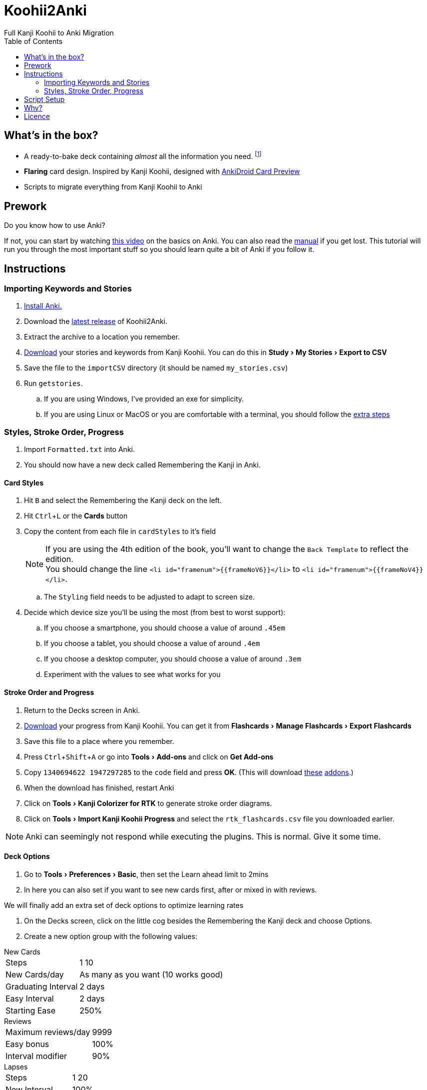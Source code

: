 ﻿= Koohii2Anki
:card-import: importCSV
:output: Formatted.txt
:icons: font
:experimental:
:toc:
:toc-placement!:
Full Kanji Koohii to Anki Migration

ifdef::env-github[]
:tip-caption: :bulb:
:note-caption: :information_source:
:important-caption: :heavy_exclamation_mark:
:caution-caption: :fire:
:warning-caption: :warning:
endif::[]


toc::[]

== What's in the box?
* A ready-to-bake deck containing _almost_ all the information you need. footnote:[Due to copyright issues, I cannot provide Heisig's Stories. You'll have to look for them on your own.]
* *[red]##Flaring##* card design. Inspired by Kanji Koohii, designed with https://github.com/Mauville/AnkiDroid-Card-Preview[AnkiDroid Card Preview]

* Scripts to migrate everything from Kanji Koohii to Anki

== Prework

.Do you know how to use Anki?
If not, you can start by watching  https://youtu.be/QS2G-k2hQyg?t=98[this video] on the basics on Anki.  You can also read the https://apps.ankiweb.net/docs/manual.html[manual] if you get lost. This tutorial will run you through the most important stuff so you should learn quite a bit of Anki if you follow it.


== Instructions

=== Importing Keywords and Stories

. https://apps.ankiweb.net/[Install Anki.]
. Download the https://www.github.com/Mauville/Koohii2Anki/releases/latest/download/K2A.zip[latest release] of Koohii2Anki.
. Extract the archive to a location you remember.
. https://kanji.koohii.com/study/mystories[Download] your stories and keywords from Kanji Koohii. You can do this in menu:Study[My Stories > Export to CSV]
. Save the file to the `{card-import}` directory (it should be named `my_stories.csv`)
. Run `getstories`.
.. If you are using Windows, I've provided an exe for simplicity.
.. If you are using Linux or MacOS or you are comfortable with a terminal, you should follow the <<_script_setup, extra steps>>

=== Styles, Stroke Order, Progress
. Import `{output}` into Anki.
. You should now have a new deck called Remembering the Kanji in Anki.

==== Card Styles
. Hit kbd:[B] and select the Remembering the Kanji deck on the left.
. Hit kbd:[Ctrl+L] or the btn:[Cards] button 
. Copy the content from each file in `cardStyles` to it's field
+
[NOTE]
====
If you are using the 4th edition of the book, you'll want to change the `Back Template` to reflect the edition. +
You should change the line `<li id="framenum">{{frameNoV6}}</li>` to `<li id="framenum">{{frameNoV4}}</li>`.
====
+
.. The `Styling` field needs to be adjusted to adapt to screen size. 
. Decide which device size you'll be using the most (from best to worst support):
.. If you choose a smartphone, you should choose a value of around `.45em`
.. If you choose a tablet, you should choose a value of around `.4em`
.. If you choose a desktop computer, you should choose a value of around `.3em`
.. Experiment with the values to see what works for you


==== Stroke Order and Progress
. Return to the Decks screen in Anki.
. https://kanji.koohii.com/manage/export[Download] your progress from Kanji Koohii. You can get it from menu:Flashcards[Manage Flashcards > Export Flashcards]
. Save this file to a place where you remember.
. Press kbd:[Ctrl+Shift+A] or go into menu:Tools[Add-ons] and click on btn:[Get Add-ons]
. Copy `1340694622 1947297285` to the `code` field and press btn:[OK]. (This will download https://ankiweb.net/shared/info/1947297285[these] https://ankiweb.net/shared/info/1340694622[addons].)
. When the download has finished, restart Anki
. Click on menu:Tools[Kanji Colorizer for RTK] to generate stroke order diagrams.
. Click on menu:Tools[Import Kanji Koohii Progress] and select the `rtk_flashcards.csv` file you downloaded earlier.

NOTE: Anki can seemingly not respond while executing the plugins. This is normal. Give it some time.


==== Deck Options

. Go to menu:Tools[Preferences > Basic], then set the Learn ahead limit to 2mins
. In here you can also set if you want to see new cards first, after or mixed in with reviews.

We will finally add an extra set of deck options to optimize learning rates

. On the Decks screen, click on the little cog besides the Remembering the Kanji deck and choose Options.
. Create a new option group with the following values:

.New Cards
[horizontal]
Steps:: 1 10
New Cards/day:: As many as you want (10 works good)
Graduating Interval:: 2 days
Easy Interval:: 2 days
Starting Ease:: 250%

.Reviews
[horizontal]
Maximum reviews/day:: 9999
Easy bonus:: 100%
Interval modifier:: 90%

.Lapses
[horizontal]
Steps:: 1 20
New Interval:: 100%
Minimum Interval:: 2 days
Leech Threshold:: 6 Lapses
Leech Action:: Tag Only +

https://vladsperspective.wordpress.com/2017/03/14/optimize-your-anki-youre-overtesting-yourself-on-too-few-cards-make-huge-gains/[Source]

I've been working with this option group for a while and it works for me. Options are by far the most difficult part of Anki to get right so modify them only if you know what you are doing.


== Script Setup
If you can't run the `getstories.exe` you can use the uncompiled Python version.

. https://www.python.org/downloads/[Install Python 3]
. Make sure that you are running Python 3 by running in a terminal
+

    python --version
+
and 
+

    pip --version
+
NOTE: If on any of these commands you get  `Python 2.x`, you should look into getting python 3 into your PATH.
+
. Install pandas.
+

    python3 -m pip install --upgrade pandas
+
. Run the script (remember cd'ing into the `{card-import}` directory) with:
+

    python getstories.py


== Why?
Tl;dr Anki is better. 

* With Koohii Forums closing down on 2019, we got reminded that the Kanji Koohii depends on a man and a few contributors. If someday the site gets nuked, all the reviewing system and personal progress will be deleted too.

* The site's development is stalled. Although KK has been https://github.com/fabd/kanji-koohii[open sourced] some time ago, no major improvements have been done since. What's more, Fabrice, the main developer of the site, has publicly announced to have switched the site to maintenance mode.

* When I began my journey through Japanese, I was eager to go and jumped straight into RTK and KK. After completing RTK1, I began studying with Anki. My world was shook. It was so much better; plugins, card styling, better failed card handling, portability, configurable SRS, offline capabilities, FOSS. I decided that switching from KK to Anki was to be my next step.

* The portable reviewer for KK (Android) is not open source, hard to install and a bit dated. For those of you who don't know, http://slideme.org/application/kanji-ryokucha[Kanji Ryokucha] is an app that allows you to review RTK on the go. It has many advantages over the website such as stroke order and a scratchpad to write. Unfortunately, it is dependent on the internet to get the cards.


== Licence
GPL v3.1

